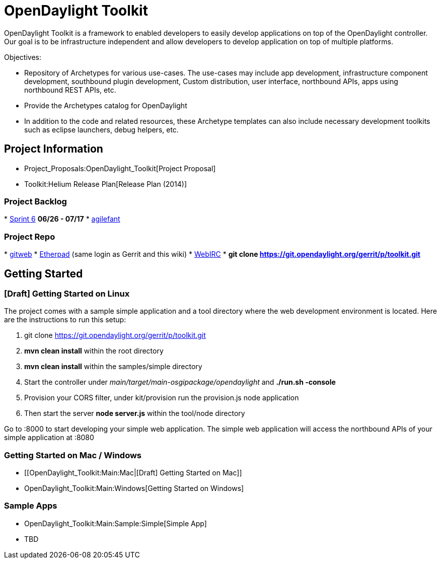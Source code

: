 [[opendaylight-toolkit]]
= OpenDaylight Toolkit

OpenDaylight Toolkit is a framework to enabled developers to easily
develop applications on top of the OpenDaylight controller. Our goal is
to be infrastructure independent and allow developers to develop
application on top of multiple platforms.

Objectives:

* Repository of Archetypes for various use-cases. The use-cases may
include app development, infrastructure component development,
southbound plugin development, Custom distribution, user interface,
northbound APIs, apps using northbound REST APIs, etc.
* Provide the Archetypes catalog for OpenDaylight
* In addition to the code and related resources, these Archetype
templates can also include necessary development toolkits such as
eclipse launchers, debug helpers, etc.

[[project-information]]
== Project Information

* Project_Proposals:OpenDaylight_Toolkit[Project Proposal]
* Toolkit:Helium Release Plan[Release Plan (2014)]

[[project-backlog]]
=== Project Backlog

*
http://agilefant-opendaylight.rhcloud.com/ROIteration.action?readonlyToken=391383827832404875810158160784062621886[Sprint
6] *06/26 - 07/17*
* http://agilefant-opendaylight.rhcloud.com/[agilefant]

[[project-repo]]
=== Project Repo

*
https://git.opendaylight.org/gerrit/gitweb?p=toolkit.git;a=summary[gitweb]
* https://pad.opendaylight.org/p/toolkit[Etherpad] (same login as Gerrit
and this wiki)
* http://webchat.freenode.net/?channels=opendaylight-toolkit[WebIRC]
* *git clone https://git.opendaylight.org/gerrit/p/toolkit.git*

[[getting-started]]
== Getting Started

[[draft-getting-started-on-linux]]
=== [Draft] Getting Started on Linux

The project comes with a sample simple application and a tool directory
where the web development environment is located. Here are the
instructions to run this setup:

1.  git clone https://git.opendaylight.org/gerrit/p/toolkit.git
2.  *mvn clean install* within the root directory
3.  *mvn clean install* within the samples/simple directory
4.  Start the controller under
_main/target/main-osgipackage/opendaylight_ and *./run.sh -console*
5.  Provision your CORS filter, under kit/provision run the provision.js
node application
6.  Then start the server *node server.js* within the tool/node
directory

Go to :8000 to start developing your simple web application. The simple
web application will access the northbound APIs of your simple
application at :8080

[[getting-started-on-mac-windows]]
=== Getting Started on Mac / Windows

* [[OpenDaylight_Toolkit:Main:Mac|[Draft] Getting Started on Mac]]
* OpenDaylight_Toolkit:Main:Windows[Getting Started on Windows]

[[sample-apps]]
=== Sample Apps

* OpenDaylight_Toolkit:Main:Sample:Simple[Simple App]
* TBD

